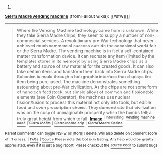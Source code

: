 :PROPERTIES:
:Author: autowikiabot
:Score: 1
:DateUnix: 1427484754.0
:DateShort: 2015-Mar-28
:END:

***** 
      :PROPERTIES:
      :CUSTOM_ID: section
      :END:
****** 
       :PROPERTIES:
       :CUSTOM_ID: section-1
       :END:
**** 
     :PROPERTIES:
     :CUSTOM_ID: section-2
     :END:
[[https://fallout.wikia.com/wiki/Sierra%20Madre%20vending%20machine][*Sierra Madre vending machine*]] (from Fallout wikia): [[#sfw][]]

--------------

#+begin_quote
  Where the Vending Machine technology came from is unknown. While they take Sierra Madre Chips, they seem to supply a number of non-commercial services. A revolutionary pre-War technology that never achieved much commercial success outside the occasional world fair or the Sierra Madre. The vending machine is in fact a self-contained matter transformation device. It can recreate any item (limited by the templates stored in its memory) by using Sierra Madre chips as a battery and source of raw material for the created goods. It can also take certain items and transform them back into Sierra Madre chips. Selection is made through a holographic interface that displays the item being purchased. The machine demonstrates something astounding about pre-War civilization. As the chips are not some form of nanotech feedstock, but simple alloys of common and fissionable elements (see Coin Operator), the machines use nuclear fission/fusion to process this material not only into tools, but edible food and even prescription chems. They demonstrate that civilization was on the cusp of unimaginable prosperity when the bombs fell; a truly great height from which to fall. [[https://i.imgur.com/5GWdGj2.png][*Image*]] [[http://vignette1.wikia.nocookie.net/fallout/images/9/9e/SM_vending_machine.png][^{i}]] ^{Interesting:} [[https://fallout.wikia.com/wiki/Vending%20machine%20code][^{Vending} ^{machine} ^{code}]] ^{|} [[https://fallout.wikia.com/wiki/Sierra%20Madre][^{Sierra} ^{Madre}]] ^{|} [[https://fallout.wikia.com/wiki/Sierra%20Madre%20chip][^{Sierra} ^{Madre} ^{chip}]] ^{|} [[https://fallout.wikia.com/wiki/Sierra%20Madre%20Casino][^{Sierra} ^{Madre} ^{Casino}]]
#+end_quote

^{Parent} ^{commenter} ^{can} [[http://www.reddit.com/message/compose?to=autowikiabot&subject=AutoWikibot%20NSFW%20toggle&message=%2Btoggle-nsfw+cpsu8hw][^{toggle} ^{NSFW}]] ^{or[[#or][]]} [[http://www.reddit.com/message/compose?to=autowikiabot&subject=AutoWikibot%20Deletion&message=%2Bdelete+cpsu8hw][^{delete}]]^{.} ^{Will} ^{also} ^{delete} ^{on} ^{comment} ^{score} ^{of} ^{-1} ^{or} ^{less.} ^{|} [[http://www.reddit.com/r/autowikiabot/wiki/index][^{FAQs}]] ^{|} [[https://github.com/Timidger/autowikiabot-py][^{Source}]] ^{Please note this bot is in testing. Any help would be greatly appreciated, even if it is just a bug report! Please checkout the} [[https://github.com/Timidger/autowikiabot-py][^{source} ^{code}]] ^{to submit bugs}